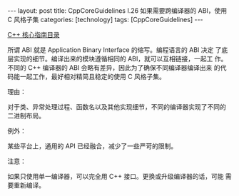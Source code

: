 #+BEGIN_EXPORT html
---
layout: post
title: CppCoreGuidelines I.26 如果需要跨编译器的 ABI，使用 C 风格子集
categories: [technology]
tags: [CppCoreGuidelines]
---
#+END_EXPORT

[[http://kimi.im/tags.html#CppCoreGuidelines-ref][C++ 核心指南目录]]

所谓 ABI 就是 Application Binary Interface 的缩写。编程语言的 ABI 决定
了底层实现的细节。编译出来的模块遵循相同的 ABI，就可以互相链接，一起工
作。不同的 C++ 编译器的 ABI 会略有差异，因此为了确保不同编译器编译出来
的代码能一起工作，最好相对精简且稳定的使用 C 风格子集。


理由：

对于类、异常处理过程、函数名以及其他实现细节，不同的编译器实现了不同的
二进制布局。

例外：

某些平台上，通用的 API 已经融合，减少了一些严苛的限制。

注意：

如果只使用单一编译器，可以完全用 C++ 接口。更换或升级编译器的话，可能
需要重新编译。
